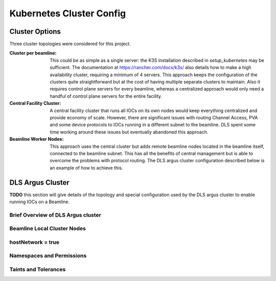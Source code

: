 Kubernetes Cluster Config
=========================

Cluster Options
---------------

Three cluster topologies were considered for this project.

:Cluster per beamline:
  This could be as simple as
  a single server: the K3S installation described in
  `setup_kubernetes` may be sufficient. The documentation at
  https://rancher.com/docs/k3s/ also details how to make a high availability
  cluster, requiring a minimum of 4 servers.
  This approach keeps the configuration of the clusters quite straightforward
  but at the cost of having multiple separate clusters to maintain. Also
  it requires control plane servers for every beamline, whereas a centralized
  approach would only need a handful of control plane servers for the entire
  facility.

:Central Facility Cluster:
  A central facility cluster that runs
  all IOCs on its own nodes would keep everything centralized and provide
  economy of scale. However, there are significant issues with routing
  Channel Access, PVA and some device protocols to IOCs running in a
  different subnet to the beamline. DLS spent some time working around these
  issues but eventually abandoned this approach.

:Beamline Worker Nodes:
  This approach uses the central
  cluster but adds remote beamline nodes located in the beamline itself,
  connected to the beamline subnet. This has all the benefits of central
  management but is able to overcome the problems with protocol routing.
  The DLS argus cluster configuration described below is an example of
  how to achieve this.


.. _argus:

DLS Argus Cluster
-----------------

**TODO** this section will give details of the topology and special
configuration used by the DLS argus cluster to enable running
IOCs on a Beamline.

Brief Overview of DLS Argus cluster
~~~~~~~~~~~~~~~~~~~~~~~~~~~~~~~~~~~

Beamline Local Cluster Nodes
~~~~~~~~~~~~~~~~~~~~~~~~~~~~

hostNetwork = true
~~~~~~~~~~~~~~~~~~

Namespaces and Permissions
~~~~~~~~~~~~~~~~~~~~~~~~~~

Taints and Tolerances
~~~~~~~~~~~~~~~~~~~~~
